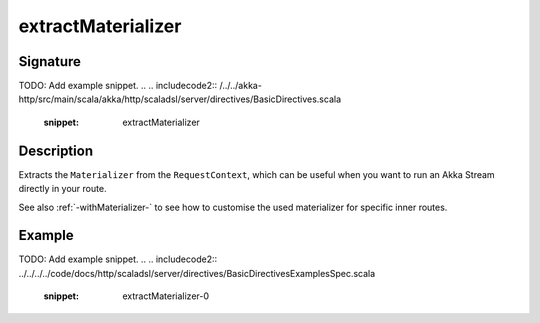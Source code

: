 .. _-extractMaterializer-:

extractMaterializer
===================

Signature
---------
TODO: Add example snippet.
.. 
.. includecode2:: /../../akka-http/src/main/scala/akka/http/scaladsl/server/directives/BasicDirectives.scala
   :snippet: extractMaterializer

Description
-----------

Extracts the ``Materializer`` from the ``RequestContext``, which can be useful when you want to run an
Akka Stream directly in your route.

See also :ref:`-withMaterializer-` to see how to customise the used materializer for specific inner routes.

Example
-------
TODO: Add example snippet.
.. 
.. includecode2:: ../../../../code/docs/http/scaladsl/server/directives/BasicDirectivesExamplesSpec.scala
   :snippet: extractMaterializer-0
